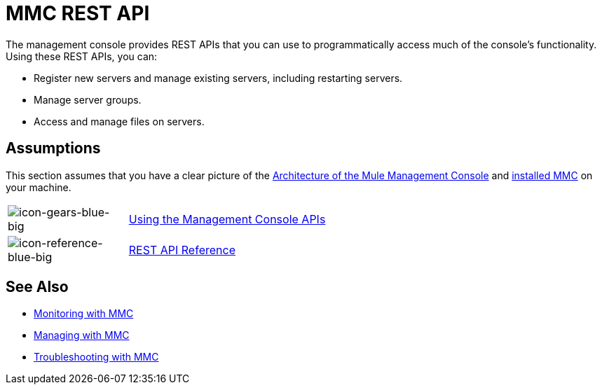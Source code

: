 = MMC REST API
:keywords: mmc, rest, api

The management console provides REST APIs that you can use to programmatically access much of the console's functionality. Using these REST APIs, you can:

* Register new servers and manage existing servers, including restarting servers.
* Manage server groups.
* Access and manage files on servers.

== Assumptions

This section assumes that you have a clear picture of the
link:/mule-management-console/v/3.8/architecture-of-the-mule-management-console[Architecture of the Mule Management Console] and link:/mule-management-console/v/3.8/installing-mmc[installed MMC]
on your machine.

[width="100%",cols="20a,80a"]
|===
|image:icon-gears-blue-big.png[icon-gears-blue-big]
|link:/mule-management-console/v/3.8/using-the-management-console-api[Using the Management Console APIs]
|image:icon-reference-blue-big.png[icon-reference-blue-big]
|link:/mule-management-console/v/3.8/rest-api-reference[REST API Reference]
|===

== See Also

* link:/mule-management-console/v/3.8/monitoring-with-mmc[Monitoring with MMC]
* link:/mule-management-console/v/3.8/managing-with-mmc[Managing with MMC]
* link:/mule-management-console/v/3.8/troubleshooting-with-mmc[Troubleshooting with MMC]

